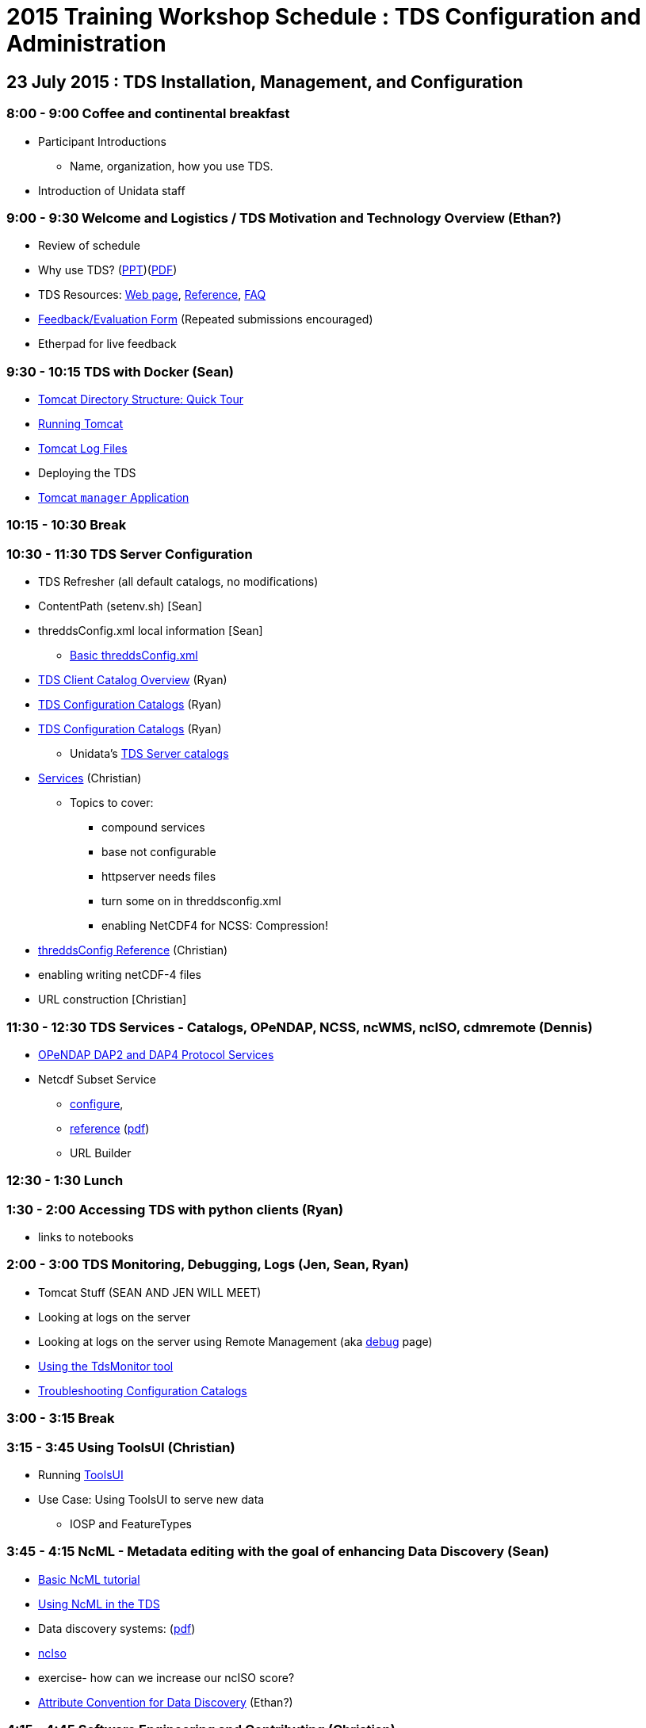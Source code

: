 :stylesheet: ../tds.css

= 2015 Training Workshop Schedule : TDS Configuration and Administration


== 23 July 2015 : TDS Installation, Management, and Configuration

=== 8:00 - 9:00 Coffee and continental breakfast
* Participant Introductions
** Name, organization, how you use TDS.
* Introduction of Unidata staff

=== 9:00 - 9:30 Welcome and Logistics / TDS Motivation and Technology Overview (Ethan?)
* Review of schedule
* Why use TDS? (link:TDSOverview.pptx[PPT])(link:TDSOverview.pdf[PDF])
* TDS Resources: link:../TDS.html[Web page],
link:../reference/index.html[Reference], link:../faq.html[FAQ]
* http://www.unidata.ucar.edu/community/surveys/2015training/survey.html[Feedback/Evaluation
Form] (Repeated submissions encouraged)
* Etherpad for live feedback

=== 9:30 - 10:15 TDS with Docker (Sean)
* link:GettingStarted.html#tour[Tomcat Directory Structure: Quick Tour]
* link:GettingStarted.html#running[Running Tomcat]
* link:GettingStarted.html#logs[Tomcat Log Files]
* Deploying the TDS
* link:GettingStarted.html#manager[Tomcat `manager` Application]

=== 10:15 - 10:30 Break

=== 10:30 - 11:30 TDS Server Configuration
* TDS Refresher (all default catalogs, no modifications)
* ContentPath (setenv.sh) [Sean]
* threddsConfig.xml local information [Sean]
** link:BasicThreddsConfig_xml.html[Basic threddsConfig.xml]
* link:CatalogPrimer.html[TDS Client Catalog Overview] (Ryan)
* link:BasicConfigCatalogs.html[TDS Configuration Catalogs] (Ryan)
* link:ConfigCatalogs.html[TDS Configuration Catalogs] (Ryan)
** Unidata's https://github.com/Unidata/TdsConfig[TDS Server catalogs]
* link:../reference/Services.html[Services] (Christian)
** Topics to cover:
*** compound services
*** base not configurable
*** httpserver needs files
*** turn some on in threddsconfig.xml
*** enabling NetCDF4 for NCSS: Compression!
* link:../reference/ThreddsConfigXMLFile.html[threddsConfig Reference] (Christian)
* enabling writing netCDF-4 files
* URL construction [Christian]

=== 11:30 - 12:30 TDS Services - Catalogs, OPeNDAP, NCSS, ncWMS, ncISO, cdmremote (Dennis)
* link:DAP.html[OPeNDAP DAP2 and DAP4 Protocol Services]
* Netcdf Subset Service
** link:../reference/NetcdfSubsetServiceConfigure.html[configure],
** link:../reference/NetcdfSubsetServiceReference.html[reference] (link:../reference/files/NCSS_4_3.pdf[pdf])
** URL Builder

=== 12:30 - 1:30 Lunch

=== 1:30 - 2:00 Accessing TDS with python clients (Ryan)
* links to notebooks

=== 2:00 - 3:00 TDS Monitoring, Debugging, Logs (Jen, Sean, Ryan)
* Tomcat Stuff (SEAN AND JEN WILL MEET)
* Looking at logs on the server
* Looking at logs on the server using Remote Management (aka http://localhost:8080/thredds/admin/debug[debug] page)
* link:tdsMonitor.html[Using the TdsMonitor tool]
* link:TroubleShooting.html[Troubleshooting Configuration Catalogs]

=== 3:00 - 3:15 Break

=== 3:15 - 3:45 Using ToolsUI (Christian)
* Running link:../../netcdf-java/ToolsUI.html[ToolsUI]
* Use Case: Using ToolsUI to serve new data
** IOSP and FeatureTypes

=== 3:45 - 4:15 NcML - Metadata editing with the goal of enhancing Data Discovery (Sean)
* link:../../netcdf-java/ncml/Tutorial.html[Basic NcML tutorial]
* link:NcML.htm[Using NcML in the TDS]
* Data discovery systems: (link:files/metadata_ncISO.pdf[pdf])
* link:../reference/ncISO.html[ncIso]
* exercise- how can we increase our ncISO score?
* http://wiki.esipfed.org/index.php?title=Category:Attribute_Conventions_Dataset_Discovery[Attribute
Convention for Data Discovery] (Ethan?)

=== 4:15 - 4:45 Software Engineering and Contributing (Christian)
* Source on https://github.com/Unidata/thredds[GitHub]
* Build with gradle
* Maven artifacts on https://artifacts.unidata.ucar.edu/index.html#view-repositories[Nexus]CDM/TDS Nightly Build/Test System (Jenkins)
* CDM/TDS Nightly Build/Test System (link:images/jenkins.png[Jenkins])
* Continuous Integration on https://travis-ci.org/Unidata/thredds[Travis]
* Static code analysis on https://scan.coverity.com/projects/388?tab=overview[Coverity]
* Issue Tracking with http://www.unidata.ucar.edu/jira/[JIRA]
* http://www.unidata.ucar.edu/support/#mailinglists[Email Lists]: thredds@unidata.ucar.edu; netcdf-java@unidata.ucar.edu
* http://www.unidata.ucar.edu/support/index.html#archives[Support]: support-thredds@unidata.ucar.edu; support-netcdf-java@unidata.ucar.edu

=== Discussion and Questions

=== Day One Finish

=== Dinner TBD (BRU?)


== 24 July 2015 : July 2015: Advanced Uses of TDS

=== 8:00 - 8:30 Coffee and continental breakfast

=== 8:30 - 9:30 Advanced TDS Configuration (Christian?)
* link:../reference/collections/FeatureCollections.html[FeatureCollections]
* link:FmrcFeatureCollectionsTutorial.html[FMRC Tutorial]
* link:../reference/collections/PointFeatures.html[Point Feature Collections]
* link:../UpgradingTo4.6.html[Upgrading to 4.6]

=== 9:30 - 10:00 Reading GRIB data with the CDM (????)
* General overview of tools for GRIB
* ToolsUI
** Viewer
** IOSP
** Grid Feature Type

=== 10:00 - 10:15 Issues with GRIB Tables (Sean)
* Table versioning
* Grib1 vs Grib2

=== 10:15 - 10:30 Break

=== 10:30 - 12:30 GRIB Feature Collections (John, Sean, Ryan, Christian)
* cache, index files, partition types (architecture background) (John)
* link:GRIBFeatureCollectionTutorial.html[GRIB Feature Collection Tutorial]
* Using the THREDDS Data Manager (TDM)
** link:../reference/collections/TDM.html[TDM]
* link:GribCollectionExamples.html[GRIB Collection Examples]
* link:../reference/ThreddsConfigXMLFile.html#GribIndexWriting[GRIB Index redirection]
* GRIB FAQ

=== 12:30 - 1:30 Lunch

=== 1:30 - 2:30 Problem Solving (Sean)
* Examples:
** Multiple groups
** names must be unique (i.e. we need updated tables)
** typical e-support type questions

=== 2:30 - 4:30 Discussion, Questions, and 1-on-1 with Participants (All)
* After looking over the workshop schedule, please send us topics you'd like to discuss during this time

=== Day Two Finish
